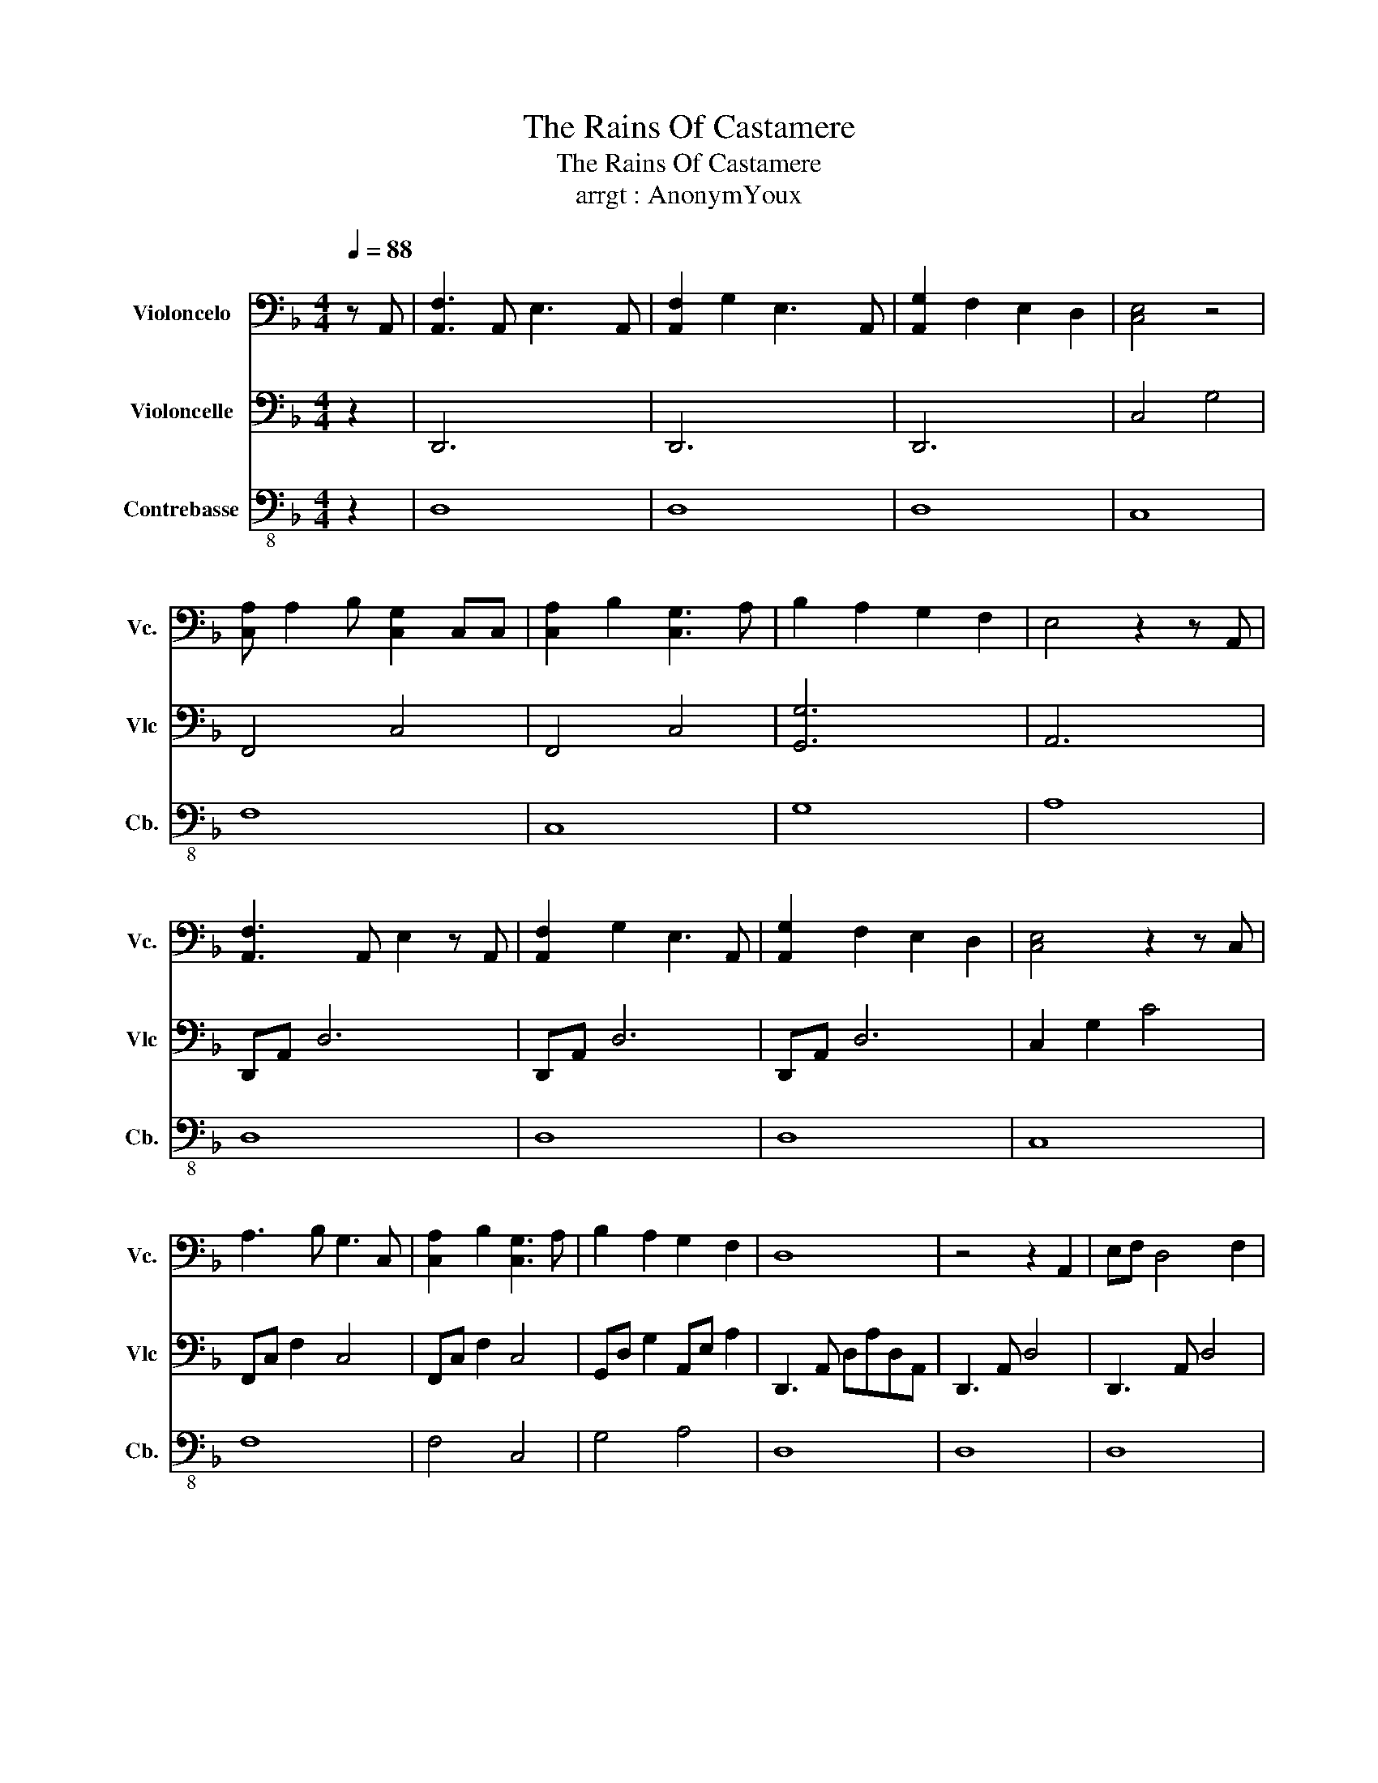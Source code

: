 X:1
T:The Rains Of Castamere
T:The Rains Of Castamere
T: arrgt : AnonymYoux
%%score 1 2 3
L:1/8
Q:1/4=88
M:4/4
K:F
V:1 bass nm="Violoncelo" snm="Vc."
V:2 bass nm="Violoncelle" snm="Vlc"
V:3 bass-8 nm="Contrebasse" snm="Cb."
V:1
 z A,, | [A,,F,]3 A,, E,3 A,, | [A,,F,]2 G,2 E,3 A,, | [A,,G,]2 F,2 E,2 D,2 | [C,E,]4 z4 | %5
 [C,A,] A,2 B, [C,G,]2 C,C, | [C,A,]2 B,2 [C,G,]3 A, | B,2 A,2 G,2 F,2 | E,4 z2 z A,, | %9
 [A,,F,]3 A,, E,2 z A,, | [A,,F,]2 G,2 E,3 A,, | [A,,G,]2 F,2 E,2 D,2 | [C,E,]4 z2 z C, | %13
 A,3 B, G,3 C, | [C,A,]2 B,2 [C,G,]3 A, | B,2 A,2 G,2 F,2 | D,8 | z4 z2 A,,2 | E,F, D,4 F,2 | %19
 F,E, A,,4 z A,, | F,F, D,4 F,2 | F, E,3 z2 z A,, | E,F, D,4 A,2 | A,2 G,2 D,3 F, | F,3 D, E,3 C, | %25
 D,4 z2 A,,2 | E,F, D,4 A,2 | A,2 G,2 D,3 F, | F,3 D, A,G,E,F, | D,6 z A, | [A,,F,]3 A,, E,3 A,, | %31
 [A,,F,]2 G,2 E,3 A,, | [A,,G,]2 F,2 E,2 D,2 | [C,E,]4 z4 | [C,A,] A,2 B, [C,G,]2 C,C, | %35
 [C,A,]2 B,2 [C,G,]3 A, | B,2 A,2 G,2 F,2 | E,4 z2 z A,, | [A,,F,]3 A,, E,3 A,, | %39
 [A,,F,]2 G,2 E,3 A,, | [A,,G,]2 F,2 E,2 D,2 | E,4 z2 z C, | A,3 B, G,3 C, | %43
 [C,A,]2 B,2 [C,G,]3 A, | B,2 A,2 G,2 F,2 | D,8 | z4 z2 A,,2 | E,F, D,4 F,2 | F,E, A,,4 z A,, | %49
 F,F, D,4 F,2 | F, E,3 z2 z A,, | E,F, D,4 A,2 | A,2 G,2 D,3 F, | F,3 D, E,3 C, | D,4 z2 A,,2 | %55
 E,F, D,4 A,2 | A,2 G,2 D,3 F, | F,3 D, A,G,E,F, | D,6 z C | E,F, D,4 A,2 | A,2 G,2 D,3 F, | %61
 F,3 D, A,G,E,F, | !fermata!D,8 |] %63
V:2
 z2 | D,,6 x2 | D,,6 x2 | D,,6 x2 | C,4 G,4 | F,,4 C,4 | F,,4 C,4 | [G,,G,]6 x2 | A,,6 x2 | %9
 D,,A,, D,6 | D,,A,, D,6 | D,,A,, D,6 | C,2 G,2 C4 | F,,C, F,2 C,4 | F,,C, F,2 C,4 | %15
 G,,D, G,2 A,,E, A,2 | D,,3 A,, D,A,D,A,, | D,,3 A,, D,4 | D,,3 A,, D,4 | A,,3 E, C4 | %20
 D,,3 A,, D,4 | A,,3 E, C4 | B,,3 B,, B,2 A,,2 | G,, D,2 G, x4 | B,,F, B,2 A,,2 E,2 | %25
 D,,3 A,, D,4 | B,,3 B,, B,2 A,,2 | G,, D,2 G, z4 | B,,4 A,,4 | D,,4 z4 | [D,,D,]6 x2 | %31
 [D,,D,]6 x2 | [D,,D,]6 x2 | C,4 G,4 | F,,4 C,4 | F,,4 C,4 | G,,6 z2 | A,,6 z2 | D,,A,, D,6 | %39
 D,,A,, D,6 | D,,A,, D,6 | C,,2 G,,2 C,4 | F,,C, F,2 C,4 | F,,C, F,2 C,4 | G,,D, G,2 A,,E, A,2 | %45
 D,,3 A,, D,A,D,A,, | D,,3 A,, D,4 | D,,3 A,, D,4 | A,,3 E, C,4 | D,,3 A,, D,4 | A,,3 E, C,4 | %51
 B,,3 B,, B,,2 A,,2 | G,, D,2 G, x4 | B,,F, B,,2 A,,2 E,2 | D,,3 A,, D,4 | B,,3 B,, B,,2 A,,2 | %56
 G,, D,2 G, x4 | B,,4 A,,4 | D,,3 A,, D,4 | B,,3 B,, B,,2 A,,2 | G,, D,2 G, z4 | B,,4 A,,4 | %62
 !fermata![D,,D,]8 |] %63
V:3
 z2 | D,8 | D,8 | D,8 | C,8 | F,8 | C,8 | G,8 | A,8 | D,8 | D,8 | D,8 | C,8 | F,8 | F,4 C,4 | %15
 G,4 A,4 | D,8 | D,8 | D,8 | A,8 | D,8 | A,8 | B,6 A,2 | G,8 | G,4 A,4 | D,8 | B,6 A,2 | G,8 | %28
 B,4 A,4 | D,8 | D,8 | D,8 | D,8 | C,4 G,4 | F,8 | C,8 | G,8 | A,8 | D,8 | D,8 | D,8 | C,8 | F,8 | %43
 C,8 | G,4 A,4 | D,8 | D,8 | D,8 | A,8 | D,8 | A,8 | B,6 A,2 | G,8 | B,8 | D,8 | B,8 | G,8 | %57
 B,4 A,4 | F,8 | B,6 A,2 | G,8 | B,4 A,4 | D,4 z4 |] %63

